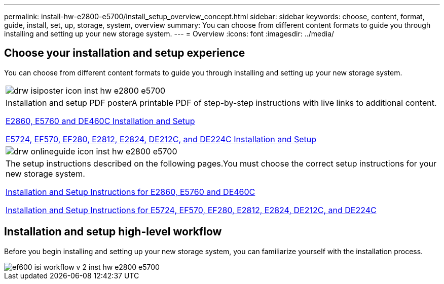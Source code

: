 ---
permalink: install-hw-e2800-e5700/install_setup_overview_concept.html
sidebar: sidebar
keywords: choose, content, format, guide, install, set, up, storage, system, overview
summary: You can choose from different content formats to guide you through installing and setting up your new storage system.
---
= Overview
:icons: font
:imagesdir: ../media/

[.lead]
== Choose your installation and setup experience

You can choose from different content formats to guide you through installing and setting up your new storage system.

|===
a|
image:../media/drw_isiposter_icon_inst-hw-e2800-e5700.gif[]
a|
Installation and setup PDF posterA printable PDF of step-by-step instructions with live links to additional content.

https://library.netapp.com/ecm/ecm_download_file/ECMLP2842061[E2860, E5760 and DE460C Installation and Setup]

https://library.netapp.com/ecm/ecm_download_file/ECMLP2842063[E5724, EF570, EF280, E2812, E2824, DE212C, and DE224C Installation and Setup]

a|
image:../media/drw_onlineguide_icon_inst-hw-e2800-e5700.gif[]
a|
The setup instructions described on the following pages.You must choose the correct setup instructions for your new storage system.

xref:e2860_e5760_install_setup_task.adoc[Installation and Setup Instructions for E2860, E5760 and DE460C]

xref:e2824_e5724_install_setup_task.adoc[Installation and Setup Instructions for E5724, EF570, EF280, E2812, E2824, DE212C, and DE224C]

|===

== Installation and setup high-level workflow

[.lead]
Before you begin installing and setting up your new storage system, you can familiarize yourself with the installation process.

image::../media/ef600_isi_workflow_v_2_inst-hw-e2800-e5700.bmp[]
